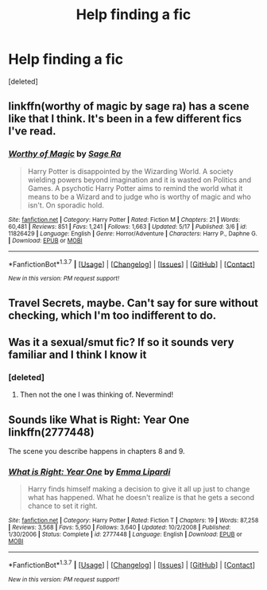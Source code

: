 #+TITLE: Help finding a fic

* Help finding a fic
:PROPERTIES:
:Score: 6
:DateUnix: 1463797571.0
:DateShort: 2016-May-21
:FlairText: Request
:END:
[deleted]


** linkffn(worthy of magic by sage ra) has a scene like that I think. It's been in a few different fics I've read.
:PROPERTIES:
:Author: viol8er
:Score: 1
:DateUnix: 1463807000.0
:DateShort: 2016-May-21
:END:

*** [[http://www.fanfiction.net/s/11826429/1/][*/Worthy of Magic/*]] by [[https://www.fanfiction.net/u/1516835/Sage-Ra][/Sage Ra/]]

#+begin_quote
  Harry Potter is disappointed by the Wizarding World. A society wielding powers beyond imagination and it is wasted on Politics and Games. A psychotic Harry Potter aims to remind the world what it means to be a Wizard and to judge who is worthy of magic and who isn't. On sporadic hold.
#+end_quote

^{/Site/: [[http://www.fanfiction.net/][fanfiction.net]] *|* /Category/: Harry Potter *|* /Rated/: Fiction M *|* /Chapters/: 21 *|* /Words/: 60,481 *|* /Reviews/: 851 *|* /Favs/: 1,241 *|* /Follows/: 1,663 *|* /Updated/: 5/17 *|* /Published/: 3/6 *|* /id/: 11826429 *|* /Language/: English *|* /Genre/: Horror/Adventure *|* /Characters/: Harry P., Daphne G. *|* /Download/: [[http://www.p0ody-files.com/ff_to_ebook/ffn-bot/index.php?id=11826429&source=ff&filetype=epub][EPUB]] or [[http://www.p0ody-files.com/ff_to_ebook/ffn-bot/index.php?id=11826429&source=ff&filetype=mobi][MOBI]]}

--------------

*FanfictionBot*^{1.3.7} *|* [[[https://github.com/tusing/reddit-ffn-bot/wiki/Usage][Usage]]] | [[[https://github.com/tusing/reddit-ffn-bot/wiki/Changelog][Changelog]]] | [[[https://github.com/tusing/reddit-ffn-bot/issues/][Issues]]] | [[[https://github.com/tusing/reddit-ffn-bot/][GitHub]]] | [[[https://www.reddit.com/message/compose?to=%2Fu%2Ftusing][Contact]]]

^{/New in this version: PM request support!/}
:PROPERTIES:
:Author: FanfictionBot
:Score: 1
:DateUnix: 1463807028.0
:DateShort: 2016-May-21
:END:


** Travel Secrets, maybe. Can't say for sure without checking, which I'm too indifferent to do.
:PROPERTIES:
:Author: howtopleaseme
:Score: 1
:DateUnix: 1463810283.0
:DateShort: 2016-May-21
:END:


** Was it a sexual/smut fic? If so it sounds very familiar and I think I know it
:PROPERTIES:
:Author: bri-anna
:Score: 1
:DateUnix: 1463810576.0
:DateShort: 2016-May-21
:END:

*** [deleted]
:PROPERTIES:
:Score: 1
:DateUnix: 1463830106.0
:DateShort: 2016-May-21
:END:

**** Then not the one I was thinking of. Nevermind!
:PROPERTIES:
:Author: bri-anna
:Score: 1
:DateUnix: 1463850562.0
:DateShort: 2016-May-21
:END:


** Sounds like What is Right: Year One linkffn(2777448)

The scene you describe happens in chapters 8 and 9.
:PROPERTIES:
:Author: Dimplz
:Score: 1
:DateUnix: 1463846901.0
:DateShort: 2016-May-21
:END:

*** [[http://www.fanfiction.net/s/2777448/1/][*/What is Right: Year One/*]] by [[https://www.fanfiction.net/u/688643/Emma-Lipardi][/Emma Lipardi/]]

#+begin_quote
  Harry finds himself making a decision to give it all up just to change what has happened. What he doesn't realize is that he gets a second chance to set it right.
#+end_quote

^{/Site/: [[http://www.fanfiction.net/][fanfiction.net]] *|* /Category/: Harry Potter *|* /Rated/: Fiction T *|* /Chapters/: 19 *|* /Words/: 87,258 *|* /Reviews/: 3,568 *|* /Favs/: 5,950 *|* /Follows/: 3,640 *|* /Updated/: 10/2/2008 *|* /Published/: 1/30/2006 *|* /Status/: Complete *|* /id/: 2777448 *|* /Language/: English *|* /Download/: [[http://www.p0ody-files.com/ff_to_ebook/ffn-bot/index.php?id=2777448&source=ff&filetype=epub][EPUB]] or [[http://www.p0ody-files.com/ff_to_ebook/ffn-bot/index.php?id=2777448&source=ff&filetype=mobi][MOBI]]}

--------------

*FanfictionBot*^{1.3.7} *|* [[[https://github.com/tusing/reddit-ffn-bot/wiki/Usage][Usage]]] | [[[https://github.com/tusing/reddit-ffn-bot/wiki/Changelog][Changelog]]] | [[[https://github.com/tusing/reddit-ffn-bot/issues/][Issues]]] | [[[https://github.com/tusing/reddit-ffn-bot/][GitHub]]] | [[[https://www.reddit.com/message/compose?to=%2Fu%2Ftusing][Contact]]]

^{/New in this version: PM request support!/}
:PROPERTIES:
:Author: FanfictionBot
:Score: 1
:DateUnix: 1463846913.0
:DateShort: 2016-May-21
:END:
